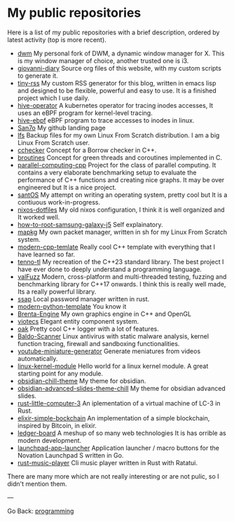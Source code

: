 #+startup: content indent

* My public repositories

Here is a list of my public repositories with a brief description,
ordered by latest activity (top is more recent).

- [[https://github.com/San7o/dwm][dwm]] My personal fork of DWM, a dynamic window manager for X. This is
  my window manager of choice, another trusted one is i3.
- [[https://github.com/San7o/giovanni-diary][giovanni-diary]] Source org files of this website, with my custom
  scripts to generate it.
- [[https://github.com/San7o/tiny-rss][tiny-rss]] My custom RSS generator for this blog, written in emacs
  lisp and designed to be flexible, powerful and easy to use. It is a
  finished project which I use daily.
- [[https://github.com/San7o/hive-operator][hive-operator]] A kubernetes operator for tracing inodes accesses, It
  uses an eBPF program for kernel-level tracing.
- [[https://github.com/San7o/hive-bpf][hive-ebpf]] eBPF program to trace accesses to inodes in linux.
- [[https://github.com/San7o/San7o][San7o]] My github landing page
- [[https://github.com/San7o/lfs][lfs]] Backup files for my own Linux From Scratch distribution. I am a
  big Linux From Scratch user.
- [[https://github.com/San7o/cchecker][cchecker]] Concept for a Borrow checker in C++.
- [[https://github.com/San7o/broutines][broutines]] Concept for green threads and coroutines implemented in C.
- [[https://github.com/San7o/parallel-computing-cpp][parallel-computing-cpp]] Project for the class of parallel computing.
  It contains a very elaborate benchmarking setup to evaluate the
  performance of C++ functions and creating nice graphs. It may be over
  engineered but It is a nice project.
- [[https://github.com/San7o/santOS][santOS]] My attempt on writing an operating system, pretty cool but It
  is a contiuous work-in-progress.
- [[https://github.com/San7o/nixos-dotfiles][nixos-dotfiles]] My old nixos configuration, I think it is well
  organized and It worked well.
- [[https://github.com/San7o/how-to-root-samsung-galaxy-j5][how-to-root-samsung-galaxy-j5]] Self explainatory.
- [[https://github.com/San7o/mapkg][mapkg]] My own packet manager, written in sh for my Linux From Scratch
  system.
- [[https://github.com/San7o/modern-cpp-template][modern-cpp-temlate]] Really cool C++ template with everything that I
  have learned so far.
- [[https://github.com/San7o/tenno-tl][tenno-tl]] My recreation of the C++23 standard library. The best
  project I have ever done to deeply understand a programming language.
- [[https://github.com/San7o/valFuzz][valFuzz]] Modern, cross-platform and multi-threaded testing, fuzzing and
  benchmarking library for C++17 onwards. I think this is really well
  made, Its a really powerful library.
- [[https://github.com/San7o/ssap][ssap]] Local password manager written in rust.
- [[https://github.com/San7o/modern-python-template][modern-python-template]] You know it
- [[https://github.com/San7o/Brenta-Engine][Brenta-Engine]] My own graphics engine in C++ and OpenGL
- [[https://github.com/San7o/viotecs][viotecs]] Elegant entity component system.
- [[https://github.com/San7o/oak][oak]] Pretty cool C++ logger with a lot of features.
- [[https://github.com/San7o/Baldo-Scanner][Baldo-Scanner]] Linux antivirus with static malware analysis, kernel
  function tracing, firewall and sandboxing functionalities.
- [[https://github.com/San7o/youtube-miniature-generator][youtube-miniature-generator]] Generate meniatures from videos automatically.
- [[https://github.com/San7o/linux-kernel-module][linux-kernel-module]]  Hello world for a  linux kernel module. A great
  starting point for any module.
- [[https://github.com/San7o/obsidian-chill-theme][obsidian-chill-theme]] My theme for obsidian.
- [[https://github.com/San7o/obsidian-advanced-slides-theme-chill][obsidian-advanced-slides-theme-chill]] My theme for obsidian advanced
  slides.
- [[https://github.com/San7o/rust-little-computer-3][rust-little-computer-3]] An iplementation of a virtual machine of LC-3
  in Rust.
- [[https://github.com/San7o/elixir-simple-bockchain][elixir-simple-bockchain]] An implementation of a simple blockchain,
  inspired by Bitcoin, in elixir.
- [[https://github.com/San7o/ledger-board][ledger-board]] A meshup of so many web technologies It is has orrible
  as modern development.
- [[https://github.com/San7o/launchpad-app-launcher][launchpad-app-launcher]] Application launcher / macro buttons for the
  Novation Launchpad S written in Go.
- [[https://github.com/San7o/rust-music-player][rust-music-player]]  Cli music player written in Rust with Ratatui.

There are many more which are not really interesting or are not pulic,
so I didn't mention them.

---

Go Back: [[file:programming.org][programming]]
